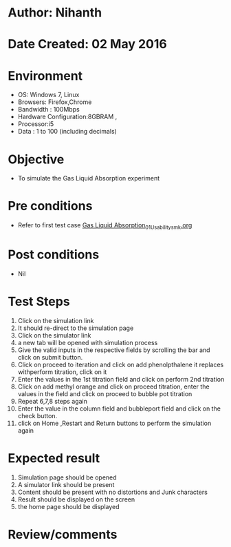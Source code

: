 * Author: Nihanth
* Date Created: 02 May 2016
* Environment
  - OS: Windows 7, Linux
  - Browsers: Firefox,Chrome
  - Bandwidth : 100Mbps
  - Hardware Configuration:8GBRAM , 
  - Processor:i5
  - Data : 1 to 100 (including decimals)

* Objective
  - To simulate the Gas Liquid Absorption experiment

* Pre conditions
  - Refer to first test case [[https://github.com/Virtual-Labs/chemical-engg-iitb/blob/master/test-cases/integration_test-cases/Gas Liquid Absorption/Gas Liquid Absorption_01_Usability_smk.org][Gas Liquid Absorption_01_Usability_smk.org]]

* Post conditions
  - Nil
* Test Steps
  1. Click on the simulation link 
  2. It should re-direct to the simulation page
  3. Click on the simulator link 
  4. a new tab will be opened with simulation process
  5. Give the valid inputs in the respective fields by scrolling the bar and click on submit button.
  6. Click on proceed to iteration and click on add phenolpthalene it replaces withperform titration, click on it
  7. Enter the values in the 1st titration field and click on perform 2nd titration
  8. Click on add methyl orange and click on proceed titration, enter the values in the field and click on proceed to bubble pot titration
  9. Repeat 6,7,8 steps again 
  10. Enter the value in the column field and bubbleport field and click on the check button.
  11. click on Home ,Restart and Return buttons to perform the simulation again

* Expected result
  1. Simulation page should be opened
  2. A simulator link should be present
  3. Content should be present with no distortions and Junk characters 
  4. Result should be displayed on the screen
  5. the home page should be displayed

* Review/comments


